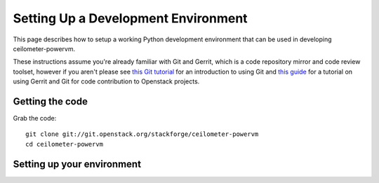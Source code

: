 ..
      Copyright 2015 IBM
      All Rights Reserved.

      Licensed under the Apache License, Version 2.0 (the "License"); you may
      not use this file except in compliance with the License. You may obtain
      a copy of the License at

          http://www.apache.org/licenses/LICENSE-2.0

      Unless required by applicable law or agreed to in writing, software
      distributed under the License is distributed on an "AS IS" BASIS, WITHOUT
      WARRANTIES OR CONDITIONS OF ANY KIND, either express or implied. See the
      License for the specific language governing permissions and limitations
      under the License.

Setting Up a Development Environment
====================================

This page describes how to setup a working Python development
environment that can be used in developing ceilometer-powervm.

These instructions assume you're already familiar with
Git and Gerrit, which is a code repository mirror and code review toolset,
however if you aren't please see `this Git tutorial`_ for an introduction
to using Git and `this guide`_ for a tutorial on using Gerrit and Git for
code contribution to Openstack projects.

.. _this Git tutorial: http://git-scm.com/book/en/Getting-Started
.. _this guide: http://docs.openstack.org/infra/manual/developers.html#development-workflow

Getting the code
----------------

Grab the code::

    git clone git://git.openstack.org/stackforge/ceilometer-powervm
    cd ceilometer-powervm

Setting up your environment
---------------------------

.. todo::

    Add in steps for environment setup
